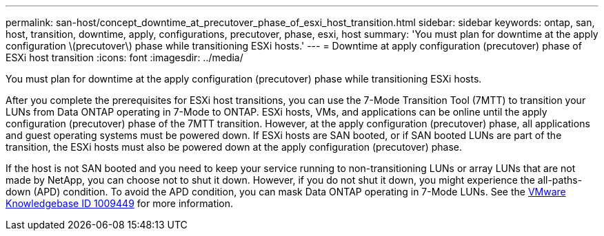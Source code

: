 ---
permalink: san-host/concept_downtime_at_precutover_phase_of_esxi_host_transition.html
sidebar: sidebar
keywords: ontap, san, host, transition, downtime, apply, configurations, precutover, phase, esxi, host
summary: 'You must plan for downtime at the apply configuration \(precutover\) phase while transitioning ESXi hosts.'
---
= Downtime at apply configuration (precutover) phase of ESXi host transition
:icons: font
:imagesdir: ../media/

[.lead]
You must plan for downtime at the apply configuration (precutover) phase while transitioning ESXi hosts.

After you complete the prerequisites for ESXi host transitions, you can use the 7-Mode Transition Tool (7MTT) to transition your LUNs from Data ONTAP operating in 7-Mode to ONTAP. ESXi hosts, VMs, and applications can be online until the apply configuration (precutover) phase of the 7MTT transition. However, at the apply configuration (precutover) phase, all applications and guest operating systems must be powered down. If ESXi hosts are SAN booted, or if SAN booted LUNs are part of the transition, the ESXi hosts must also be powered down at the apply configuration (precutover) phase.

If the host is not SAN booted and you need to keep your service running to non-transitioning LUNs or array LUNs that are not made by NetApp, you can choose not to shut it down. However, if you do not shut it down, you might experience the all-paths-down (APD) condition. To avoid the APD condition, you can mask Data ONTAP operating in 7-Mode LUNs. See the link:https://kb.vmware.com/s/article/1009449[VMware Knowledgebase ID 1009449] for more information.
